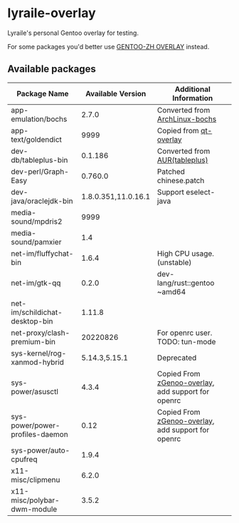 * lyraile-overlay
Lyraile's personal Gentoo overlay for testing.

For some packages you'd better use [[https://github.com/microcai/gentoo-zh][GENTOO-ZH OVERLAY]] instead.
** Available packages
| Package Name                    |   Available Version | Additional Information                             |
|---------------------------------+---------------------+----------------------------------------------------|
| app-emulation/bochs             |               2.7.0 | Converted from [[https://archlinux.org/packages/community/x86_64/bochs][ArchLinux-bochs]]                     |
| app-text/goldendict             |                9999 | Copied from [[https://github.com/gentoo/qt][qt-overlay]]                             |
| dev-db/tableplus-bin            |             0.1.186 | Converted from [[https://aur.archlinux.org/packages/tableplus][AUR(tableplus)]]                      |
| dev-perl/Graph-Easy             |             0.760.0 | Patched chinese.patch                              |
| dev-java/oraclejdk-bin          | 1.8.0.351,11.0.16.1 | Support eselect-java                               |
| media-sound/mpdris2             |                9999 |                                                    |
| media-sound/pamxier             |                 1.4 |                                                    |
| net-im/fluffychat-bin           |               1.6.4 | High CPU usage.(unstable)                          |
| net-im/gtk-qq                   |               0.2.0 | dev-lang/rust::gentoo ~amd64                       |
| net-im/schildichat-desktop-bin  |              1.11.8 |                                                    |
| net-proxy/clash-premium-bin     |            20220826 | For openrc user. TODO: tun-mode                    |
| sys-kernel/rog-xanmod-hybrid    |       5.14.3,5.15.1 | Deprecated                                         |
| sys-power/asusctl               |               4.3.4 | Copied From [[https://lab.retarded.farm/zappel/zGentoo][zGenoo-overlay]], add support for openrc |
| sys-power/power-profiles-daemon |                0.12 | Copied From [[https://lab.retarded.farm/zappel/zGentoo][zGenoo-overlay]], add support for openrc |
| sys-power/auto-cpufreq          |               1.9.4 |                                                    |
| x11-misc/clipmenu               |               6.2.0 |                                                    |
| x11-misc/polybar-dwm-module     |               3.5.2 |                                                    |
